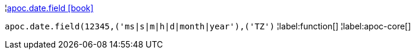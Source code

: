 ¦xref::overview/apoc.date/apoc.date.field.adoc[apoc.date.field icon:book[]] +

`apoc.date.field(12345,('ms|s|m|h|d|month|year'),('TZ')`
¦label:function[]
¦label:apoc-core[]
